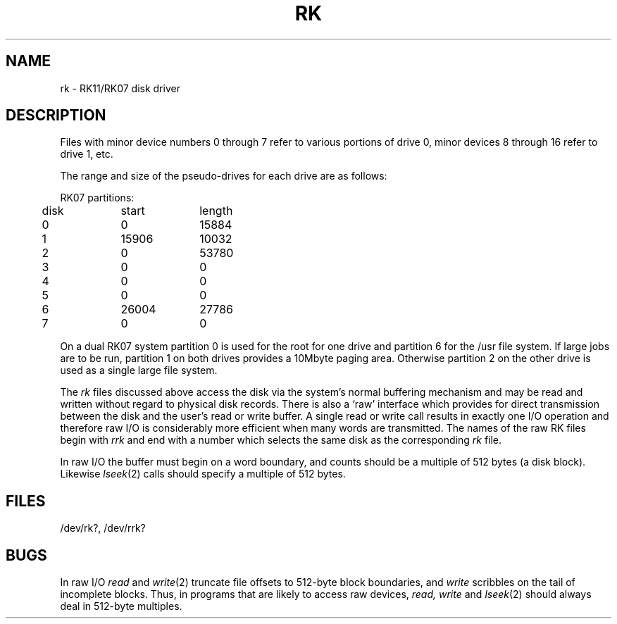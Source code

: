 .TH RK 4 
.SH NAME
rk \- RK11/RK07 disk driver
.SH DESCRIPTION
Files with minor device numbers 0 through 7
refer to various portions of drive 0,
minor devices 8 through 16 refer to drive 1,
etc.
.PP
The range and size of the pseudo-drives for each drive
are as follows:
.PP
.nf
.ta .5i +\w'000000    'u +\w'000000    'u
RK07 partitions:
	disk	start	length
	0	0	15884
	1	15906	10032
	2	0	53780
	3	0	0
	4	0	0
	5	0	0
	6	26004	27786
	7	0	0
.DT
.fi
.PP
On a dual RK07 system
partition 0 is used
for the root for one drive
and partition 6 for the /usr file system.
If large jobs are to be run,
partition 1 on both drives provides a 10Mbyte paging area.
Otherwise
partition 2 on the other drive
is used as a single large file system.
.PP
The
.I rk
files
discussed above access the disk via the system's normal
buffering mechanism
and may be read and written without regard to
physical disk records.
There is also a `raw' interface
which provides for direct transmission between the disk
and the user's read or write buffer.
A single read or write call results in exactly one I/O operation
and therefore raw I/O is considerably more efficient when
many words are transmitted.
The names of the raw RK files
begin with
.I rrk
and end with a number which selects the same disk
as the corresponding
.I rk
file.
.PP
In raw I/O the buffer must begin on a word boundary,
and counts should be a multiple of 512 bytes
(a disk block).
Likewise
.IR lseek (2)
calls should specify a multiple of 512 bytes.
.SH FILES
/dev/rk?, /dev/rrk?
.SH BUGS
In raw I/O
.I read
and
.IR write (2)
truncate file offsets to 512-byte block boundaries,
and
.I write
scribbles on the tail of incomplete blocks.
Thus,
in programs that are likely to access raw devices,
.I read, write
and
.IR lseek (2)
should always deal in 512-byte multiples.
